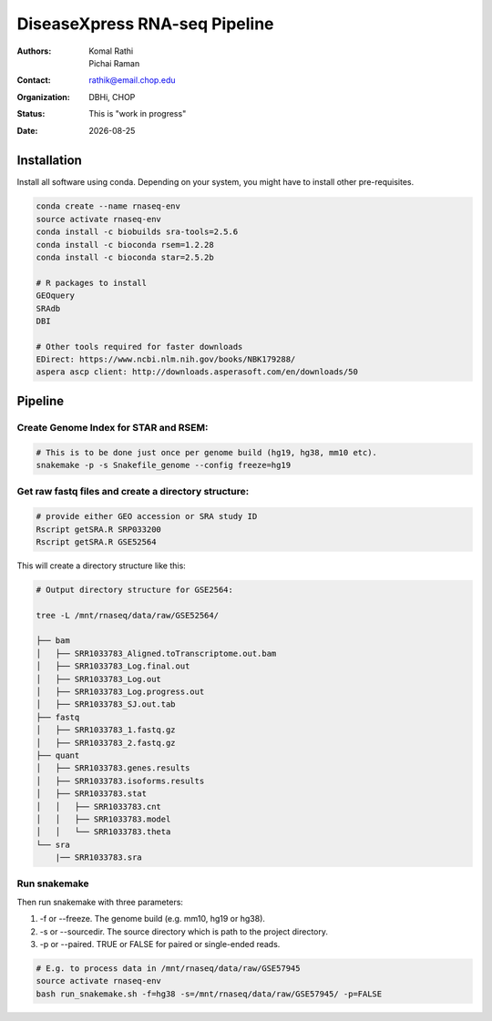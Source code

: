 .. |date| date::

******************************
DiseaseXpress RNA-seq Pipeline
******************************

:authors: Komal Rathi, Pichai Raman
:contact: rathik@email.chop.edu
:organization: DBHi, CHOP
:status: This is "work in progress"
:date: |date|

.. meta::
   :keywords: scripts, DiseaseXpress, 2017
   :description: DiseaseXpress rnaseq processing scripts.

Installation
############

Install all software using conda. Depending on your system, you might have to install other pre-requisites.

.. code-block:: bash

	conda create --name rnaseq-env
	source activate rnaseq-env
	conda install -c biobuilds sra-tools=2.5.6
	conda install -c bioconda rsem=1.2.28
	conda install -c bioconda star=2.5.2b

	# R packages to install
	GEOquery
	SRAdb
	DBI

	# Other tools required for faster downloads
	EDirect: https://www.ncbi.nlm.nih.gov/books/NBK179288/
	aspera ascp client: http://downloads.asperasoft.com/en/downloads/50


Pipeline
########


Create Genome Index for STAR and RSEM:
""""""""""""""""""""""""""""""""""""""

.. code-block:: bash

	# This is to be done just once per genome build (hg19, hg38, mm10 etc). 
	snakemake -p -s Snakefile_genome --config freeze=hg19


Get raw fastq files and create a directory structure:
"""""""""""""""""""""""""""""""""""""""""""""""""""""

.. code-block:: bash

	# provide either GEO accession or SRA study ID
	Rscript getSRA.R SRP033200
	Rscript getSRA.R GSE52564

This will create a directory structure like this:

.. code-block:: bash

	# Output directory structure for GSE2564: 

	tree -L /mnt/rnaseq/data/raw/GSE52564/

	├── bam
	│   ├── SRR1033783_Aligned.toTranscriptome.out.bam
	│   ├── SRR1033783_Log.final.out
	│   ├── SRR1033783_Log.out
	│   ├── SRR1033783_Log.progress.out
	│   ├── SRR1033783_SJ.out.tab
	├── fastq
	│   ├── SRR1033783_1.fastq.gz
	│   ├── SRR1033783_2.fastq.gz
	├── quant
	│   ├── SRR1033783.genes.results
	│   ├── SRR1033783.isoforms.results
	│   ├── SRR1033783.stat
	│   │   ├── SRR1033783.cnt
	│   │   ├── SRR1033783.model
	│   │   └── SRR1033783.theta
	└── sra
	    |── SRR1033783.sra

Run snakemake
"""""""""""""

Then run snakemake with three parameters: 

1. -f or --freeze. The genome build (e.g. mm10, hg19 or hg38).
2. -s or --sourcedir. The source directory which is path to the project directory. 
3. -p or --paired. TRUE or FALSE for paired or single-ended reads.

.. code-block:: bash

	# E.g. to process data in /mnt/rnaseq/data/raw/GSE57945
	source activate rnaseq-env
	bash run_snakemake.sh -f=hg38 -s=/mnt/rnaseq/data/raw/GSE57945/ -p=FALSE 


